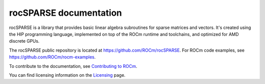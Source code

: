 .. meta::
  :description: introduction to the rocSPARSE library and API reference library
  :keywords: rocSPARSE, ROCm, API, documentation, intro

.. _rocsparse:

********************************************************************
rocSPARSE documentation
********************************************************************

rocSPARSE is a library that provides basic linear algebra subroutines for sparse matrices and vectors.
It's created using the HIP programming language, implemented on top of the ROCm runtime and toolchains,
and optimized for AMD discrete GPUs.

The rocSPARSE public repository is located at `<https://github.com/ROCm/rocSPARSE>`_.
For ROCm code examples, see `<https://github.com/ROCm/rocm-examples>`_.

.. grid:: 2
  :gutter: 3

  .. grid-item-card:: Install

    * :doc:`Linux installation guide <./install/Linux_Install_Guide>`
    * :doc:`Windows installation guide <./install/Windows_Install_Guide>`

.. grid:: 2
  :gutter: 3

  .. grid-item-card:: Conceptual

    * :doc:`rocSPARSE design <./conceptual/rocsparse-design>`

  .. grid-item-card:: How to

    * :doc:`Use rocSPARSE <./how-to/using-rocsparse>`
    * :doc:`Contribute to rocSPARSE <./how-to/contribute>`

  .. grid-item-card:: Examples

   * `Client samples <https://github.com/ROCm/rocSPARSE/tree/develop/clients/samples>`_

  .. grid-item-card:: API reference

    * :ref:`api`
    * :ref:`rocsparse_types_`
    * :ref:`rocsparse_enumerations_`
    * :ref:`rocsparse_auxiliary_functions_`
    * :ref:`rocsparse_level1_functions_`
    * :ref:`rocsparse_level2_functions_`
    * :ref:`rocsparse_level3_functions_`
    * :ref:`rocsparse_extra_functions_`
    * :ref:`rocsparse_precond_functions_`
    * :ref:`rocsparse_conversion_functions_`
    * :ref:`rocsparse_reordering_functions_`
    * :ref:`rocsparse_utility_functions_`
    * :ref:`rocsparse_generic_functions_`
    * :ref:`reproducibility`

To contribute to the documentation, see `Contributing to ROCm <https://rocm.docs.amd.com/en/latest/contribute/contributing.html>`_.

You can find licensing information on the `Licensing <https://rocm.docs.amd.com/en/latest/about/license.html>`_ page.
